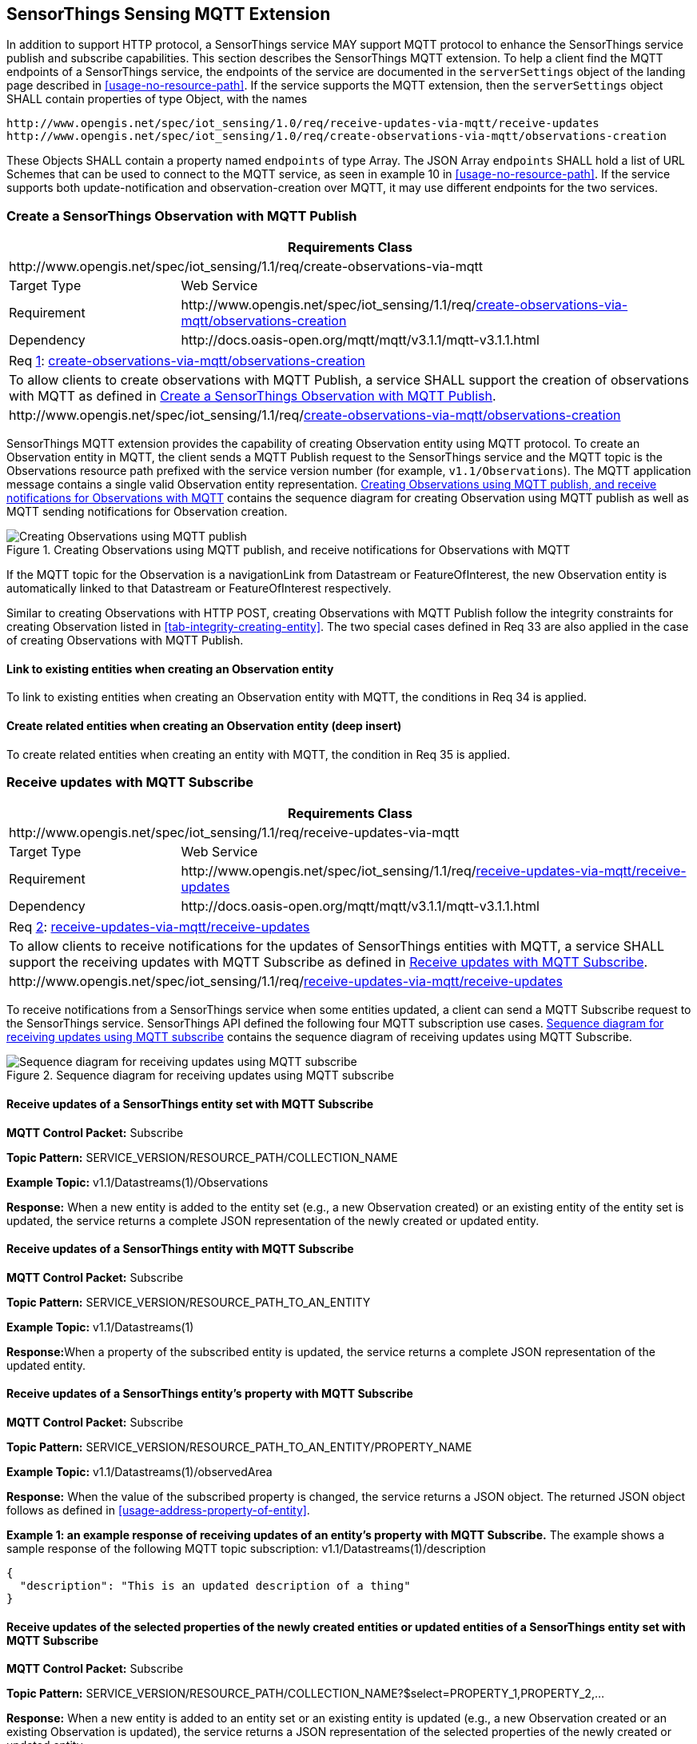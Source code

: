[[mqtt-extension]]
== SensorThings Sensing MQTT Extension

In addition to support HTTP protocol, a SensorThings service MAY support MQTT protocol to enhance the SensorThings service publish and subscribe capabilities.
This section describes the SensorThings MQTT extension.
To help a client find the MQTT endpoints of a SensorThings service, the endpoints of the service are documented in the `+serverSettings+` object of the landing page described in <<usage-no-resource-path>>.
If the service supports the MQTT extension, then the `+serverSettings+` object SHALL contain properties of type Object, with the names

----
http://www.opengis.net/spec/iot_sensing/1.0/req/receive-updates-via-mqtt/receive-updates
http://www.opengis.net/spec/iot_sensing/1.0/req/create-observations-via-mqtt/observations-creation
----

These Objects SHALL contain a property named `+endpoints+` of type Array.
The JSON Array `+endpoints+` SHALL hold a list of URL Schemes that can be used to connect to the MQTT service, as seen in example 10 in <<usage-no-resource-path>>.
If the service supports both update-notification and observation-creation over MQTT, it may use different endpoints for the two services.

[[create-mqtt-publish]]
=== Create a SensorThings Observation with MQTT Publish


[cols="25a,75a"]
|===
2+|Requirements Class

2+|\http://www.opengis.net/spec/iot_sensing/1.1/req/create-observations-via-mqtt

|Target Type
|Web Service

|Requirement
|\http://www.opengis.net/spec/iot_sensing/1.1/req/<<requirement-create-observations-via-mqtt-observations-creation>>

|Dependency
|\http://docs.oasis-open.org/mqtt/mqtt/v3.1.1/mqtt-v3.1.1.html
|===


[[req-create-observations-via-mqtt-observations-creation,{counter:req}]]
[cols="a"]
|===
|[[requirement-create-observations-via-mqtt-observations-creation,create-observations-via-mqtt/observations-creation]]
Req <<req-create-observations-via-mqtt-observations-creation>>: <<requirement-create-observations-via-mqtt-observations-creation>>

|To allow clients to create observations with MQTT Publish, a service SHALL support the creation of observations with MQTT as defined in <<create-mqtt-publish>>.
|\http://www.opengis.net/spec/iot_sensing/1.1/req/<<requirement-create-observations-via-mqtt-observations-creation>>
|===


SensorThings MQTT extension provides the capability of creating Observation entity using MQTT protocol. To create an Observation entity in MQTT, the client sends a MQTT Publish request to the SensorThings service and the MQTT topic is the Observations resource path prefixed with the service version number (for example, `+v1.1/Observations+`). The MQTT application message contains a single valid Observation entity representation. <<fig-mqtt-create>> contains the sequence diagram for creating Observation using MQTT publish as well as MQTT sending notifications for Observation creation.


[[fig-mqtt-create]]
[.text-center]
.Creating Observations using MQTT publish, and receive notifications for Observations with MQTT
image::mqtt-create.png[Creating Observations using MQTT publish, and receive notifications for Observations with MQTT]


If the MQTT topic for the Observation is a navigationLink from Datastream or FeatureOfInterest, the new Observation entity is automatically linked to that Datastream or FeatureOfInterest respectively.

Similar to creating Observations with HTTP POST, creating Observations with MQTT Publish follow the integrity constraints for creating Observation listed in <<tab-integrity-creating-entity>>. The two special cases defined in Req 33 are also applied in the case of creating Observations with MQTT Publish.


[[mqtt-link-existing-entities-creating]]
==== Link to existing entities when creating an Observation entity

To link to existing entities when creating an Observation entity with MQTT, the conditions in Req 34 is applied.


[[mqtt-deep-insert]]
==== Create related entities when creating an Observation entity (deep insert)

To create related entities when creating an entity with MQTT, the condition in Req 35 is applied.


[[receive-mqtt-subscribe]]
=== Receive updates with MQTT Subscribe


[cols="25a,75a"]
|===
2+|Requirements Class

2+|\http://www.opengis.net/spec/iot_sensing/1.1/req/receive-updates-via-mqtt

|Target Type
|Web Service

|Requirement
|\http://www.opengis.net/spec/iot_sensing/1.1/req/<<requirement-receive-updates-via-mqtt-receive-updates>>

|Dependency
|\http://docs.oasis-open.org/mqtt/mqtt/v3.1.1/mqtt-v3.1.1.html
|===


[[req-receive-updates-via-mqtt-receive-updates,{counter:req}]]
[cols="a"]
|===
|[[requirement-receive-updates-via-mqtt-receive-updates,receive-updates-via-mqtt/receive-updates]]
Req <<req-receive-updates-via-mqtt-receive-updates>>: <<requirement-receive-updates-via-mqtt-receive-updates>>

|To allow clients to receive notifications for the updates of SensorThings entities with MQTT, a service SHALL support the receiving updates with MQTT Subscribe as defined in <<receive-mqtt-subscribe>>.
|\http://www.opengis.net/spec/iot_sensing/1.1/req/<<requirement-receive-updates-via-mqtt-receive-updates>>
|===


To receive notifications from a SensorThings service when some entities updated, a client can send a MQTT Subscribe request to the SensorThings service. SensorThings API defined the following four MQTT subscription use cases. <<fig-mqtt-update>> contains the sequence diagram of receiving updates using MQTT Subscribe.


[[fig-mqtt-update]]
[.text-center]
.Sequence diagram for receiving updates using MQTT subscribe
image::mqtt-update.png[Sequence diagram for receiving updates using MQTT subscribe]


[[mqtt-subscribe-entity-set]]
==== Receive updates of a SensorThings entity set with MQTT Subscribe

**MQTT Control Packet:** Subscribe

**Topic Pattern:** SERVICE_VERSION/RESOURCE_PATH/COLLECTION_NAME

**Example Topic:** v1.1/Datastreams(1)/Observations

**Response:** When a new entity is added to the entity set (e.g., a new Observation created) or an existing entity of the entity set is updated, the service returns a complete JSON representation of the newly created or updated entity.


[[mqtt-entity-updates]]
==== Receive updates of a SensorThings entity with MQTT Subscribe

**MQTT Control Packet:** Subscribe

**Topic Pattern:** SERVICE_VERSION/RESOURCE_PATH_TO_AN_ENTITY

**Example Topic:** v1.1/Datastreams(1)

**Response:**When a property of the subscribed entity is updated, the service returns a complete JSON representation of the updated entity.


[[mqtt-subscribe-entity-property]]
==== Receive updates of a SensorThings entity’s property with MQTT Subscribe

**MQTT Control Packet:** Subscribe

**Topic Pattern:** SERVICE_VERSION/RESOURCE_PATH_TO_AN_ENTITY/PROPERTY_NAME

**Example Topic:** v1.1/Datastreams(1)/observedArea

**Response:** When the value of the subscribed property is changed, the service returns a JSON object. The returned JSON object follows as defined in <<usage-address-property-of-entity>>.

**Example {counter:examples}: an example response of receiving updates of an entity’s property with MQTT Subscribe.** The example shows a sample response of the following MQTT topic subscription: v1.1/Datastreams(1)/description


[source,json]
----
{
  "description": "This is an updated description of a thing"
}
----


[[mqtt-subscribe-select]]
==== Receive updates of the selected properties of the newly created entities or updated entities of a SensorThings entity set with MQTT Subscribe

**MQTT Control Packet:** Subscribe

**Topic Pattern:** SERVICE_VERSION/RESOURCE_PATH/COLLECTION_NAME?$select=PROPERTY_1,PROPERTY_2,…

**Response:** When a new entity is added to an entity set or an existing entity is updated (e.g., a new Observation created or an existing Observation is updated), the service returns a JSON representation of the selected properties of the newly created or updated entity.

Note: In the case of an entity’s property is updated, it is possible that the selected properties are not the updated property, so that the returned JSON does not reflect the update.

**Example {counter:examples}: an example response of receiving updates of the selected property of an entity set with MQTT Subscribe.**
The example shows a sample response of the following MQTT topic subscription: v1.1/Datastreams(1)/Observations?$select=phenomenonTime,result

[source,json]
----
{
  "result": 45,
  "phenonmenonTime": "2015-02-05T17:00:00Z"
}
----

